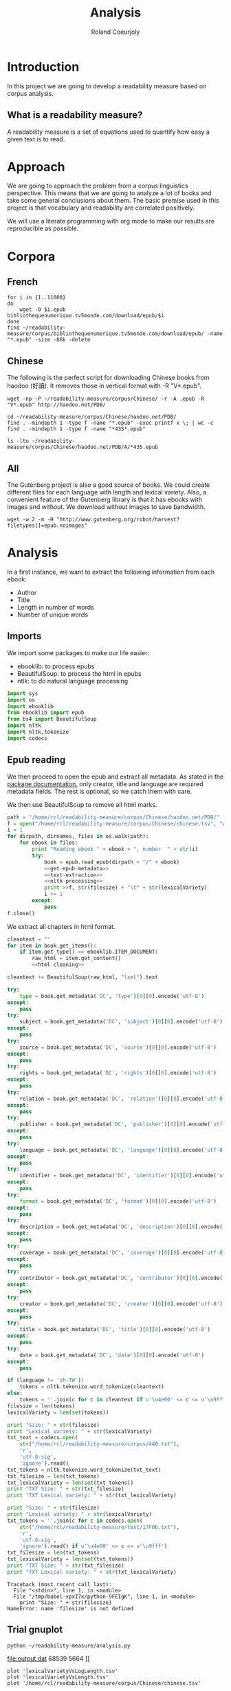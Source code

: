 #+TITLE: Analysis
#+AUTHOR: Roland Coeurjoly
#+EMAIL: rolandcoeurjoly@gmail.com
* Introduction
  In this project we are going to develop a readability measure based on corpus analysis.
** What is a readability measure?
   A readability measure is a set of equations used to quantify how easy a given text is to read.
* Approach
  We are going to approach the problem from a corpus linguistics perspective. This means that we are going to analyze a lot of books and take some general conclusions about them.
  The basic premise used in this project is that vocabulary and readability are correlated positively.

  We will use a literate programming with org mode to make our results are reproducible as possible.
* Corpora
** French
  #+BEGIN_SRC shell
for i in {1..11000}
do
    wget -O $i.epub bibliothequenumerique.tv5monde.com/download/epub/$i
done
find ~/readability-measure/corpus/bibliothequenumerique.tv5monde.com/download/epub/ -name "*.epub" -size -86k -delete
  #+END_SRC

  #+RESULTS:
** Chinese
The following is the perfect script for downloading Chinese books from haodoo (好讀).
It removes those in vertical format with -R "V*.epub".
  #+BEGIN_SRC shell
wget -np -P ~/readability-measure/corpus/Chinese/ -r -A .epub -R "V*.epub" http://haodoo.net/PDB/
  #+END_SRC

#+BEGIN_SRC shell
cd ~/readability-measure/corpus/Chinese/haodoo.net/PDB/
find . -mindepth 1 -type f -name "*.epub" -exec printf x \; | wc -c
find . -mindepth 1 -type f -name "*435*.epub"
#+END_SRC

#+RESULTS:
| 3699          |
| ./A/435.epub  |
| ./D/1435.epub |

#+BEGIN_SRC shell
ls -ltu ~/readability-measure/corpus/Chinese/haodoo.net/PDB/A/*435.epub
#+END_SRC

#+RESULTS:
| -rw-rw-r-- | 1 | rcl | rcl | 130599 | Feb | 23 | 00:07 | /home/rcl/readability-measure/corpus/Chinese/haodoo.net/PDB/A/V435.epub |
| -rw-rw-r-- | 1 | rcl | rcl | 130460 | Feb | 23 | 00:07 | /home/rcl/readability-measure/corpus/Chinese/haodoo.net/PDB/A/435.epub  |
** All
   The Gutenberg project is also a good source of books.
   We could create different files for each language with length and lexical variety.
   Also, a convenient feature of the Gutenberg library is that it has ebooks with images and without.
   We download without images to save bandwidth.
   #+BEGIN_SRC shell
wget -w 2 -m -H "http://www.gutenberg.org/robot/harvest?filetypes[]=epub.noimages"
   #+END_SRC
* Analysis
  #+PROPERTY: session *python*
  #+PROPERTY: cache yes
  #+PROPERTY: results none
  In a first instance, we want to extract the following information from each ebook:
  - Author
  - Title
  - Length in number of words
  - Number of unique words
#+BEGIN_SRC python :noweb yes :tangle analysis.py :exports none
# imports
<<imports>>
# main function
<<epub-handling>>
#+END_SRC

#+RESULTS:
: None

** Imports
   We import some packages to make our life easier:
   - ebooklib: to process epubs
   - BeautifulSoup: to process the html in epubs
   - ntlk: to do natural language processing
#+NAME: imports
#+BEGIN_SRC python :session python :results none
import sys
import os
import ebooklib
from ebooklib import epub
from bs4 import BeautifulSoup
import nltk
import nltk.tokenize
import codecs
#+END_SRC

** Epub reading

   We then proceed to open the epub and extract all metadata.
   As stated in the [[https://ebooklib.readthedocs.io/en/latest/tutorial.html#reading-epub][package documentation]], only creator, title and language are required metadata fields.
   The rest is optional, so we catch them with care.

   We then use BeautifulSoup to remove all html marks.
#+NAME: epub-handling
#+BEGIN_SRC python :noweb yes :session python
path = "/home/rcl/readability-measure/corpus/Chinese/haodoo.net/PDB/"
f = open("/home/rcl/readability-measure/corpus/Chinese/chinese.tsv", "w+")
i = 1
for dirpath, dirnames, files in os.walk(path):
    for ebook in files:
        print "Reading ebook " + ebook + ", number  " + str(i)
        try:
            book = epub.read_epub(dirpath + "/" + ebook)
            <<get-epub-metadata>>
            <<text-extraction>>
            <<nltk-processing>>
            print >>f, str(filesize) + "\t" + str(lexicalVariety)
            i += 1
        except:
            pass
f.close()
#+END_SRC

#+RESULTS: epub-handling

We extract all chapters in html format.

#+NAME: text-extraction
#+BEGIN_SRC python :session python :noweb yes
cleantext = ""
for item in book.get_items():
    if item.get_type() == ebooklib.ITEM_DOCUMENT:
        raw_html = item.get_content()
        <<html-cleaning>>
#+END_SRC

#+RESULTS: text-extraction

#+NAME: html-cleaning
#+BEGIN_SRC python :session python
cleantext += BeautifulSoup(raw_html, "lxml").text
#+END_SRC

#+RESULTS: html-cleaning

#+NAME: get-epub-metadata
#+BEGIN_SRC python
try:
    type = book.get_metadata('DC', 'type')[0][0].encode('utf-8')
except:
    pass
try:
    subject = book.get_metadata('DC', 'subject')[0][0].encode('utf-8')
except:
    pass
try:
    source = book.get_metadata('DC', 'source')[0][0].encode('utf-8')
except:
    pass
try:
    rights = book.get_metadata('DC', 'rights')[0][0].encode('utf-8')
except:
    pass
try:
    relation = book.get_metadata('DC', 'relation')[0][0].encode('utf-8')
except:
    pass
try:
    publisher = book.get_metadata('DC', 'publisher')[0][0].encode('utf-8')
except:
    pass
try:
    language = book.get_metadata('DC', 'language')[0][0].encode('utf-8')
except:
    pass
try:
    identifier = book.get_metadata('DC', 'identifier')[0][0].encode('utf-8')
except:
    pass
try:
    format = book.get_metadata('DC', 'format')[0][0].encode('utf-8')
except:
    pass
try:
    description = book.get_metadata('DC', 'description')[0][0].encode('utf-8')
except:
    pass
try:
    coverage = book.get_metadata('DC', 'coverage')[0][0].encode('utf-8')
except:
    pass
try:
    contributor = book.get_metadata('DC', 'contributor')[0][0].encode('utf-8')
except:
    pass
try:
    creator = book.get_metadata('DC', 'creator')[0][0].encode('utf-8')
except:
    pass
try:
    title = book.get_metadata('DC', 'title')[0][0].encode('utf-8')
except:
    pass
try:
    date = book.get_metadata('DC', 'date')[0][0].encode('utf-8')
except:
    pass
#+END_SRC
#+NAME: nltk-processing
#+BEGIN_SRC python :session python
if (language != 'zh-TW'):
    tokens = nltk.tokenize.word_tokenize(cleantext)
else:
    tokens = ''.join(c for c in cleantext if u'\u4e00' <= c <= u'\u9fff')
filesize = len(tokens)
lexicalVariety = len(set(tokens))
#+END_SRC

#+RESULTS: nltk-processing

#+NAME: test-western
#+BEGIN_SRC python :session python :results output
print "Size: " + str(filesize)
print "Lexical variety: " + str(lexicalVariety)
txt_text = codecs.open(
    str("/home/rcl/readability-measure/corpus/440.txt"),
    'r',
    'utf-8-sig',
    'ignore').read()
txt_tokens = nltk.tokenize.word_tokenize(txt_text)
txt_filesize = len(txt_tokens)
txt_lexicalVariety = len(set(txt_tokens))
print "TXT Size: " + str(txt_filesize)
print "TXT Lexical variety: " + str(txt_lexicalVariety)
#+END_SRC

#+NAME: test-chinese
#+BEGIN_SRC python :session python :results output
print "Size: " + str(filesize)
print "Lexical variety: " + str(lexicalVariety)
txt_tokens = ''.join(c for c in codecs.open(
    str("/home/rcl/readability-measure/test/17F0b.txt"),
    'r',
    'utf-8-sig',
    'ignore').read() if u'\u4e00' <= c <= u'\u9fff')
txt_filesize = len(txt_tokens)
txt_lexicalVariety = len(set(txt_tokens))
print "TXT Size: " + str(txt_filesize)
print "TXT Lexical variety: " + str(txt_lexicalVariety)
#+END_SRC

  #+RESULTS:
  : Traceback (most recent call last):
  :   File "<stdin>", line 1, in <module>
  :   File "/tmp/babel-vpxI7x/python-9FEIgK", line 1, in <module>
  :     print "Size: " + str(filesize)
  : NameError: name 'filesize' is not defined

** Trial gnuplot

#+RESULTS:
#+NAME: output
#+BEGIN_SRC shell :file output.dat replace
python ~/readability-measure/analysis.py
#+END_SRC

#+RESULTS: output
[[file:output.dat]]
68539	5664
]]

#+header: :stdin output
#+BEGIN_SRC gnuplot
plot 'lexicalVarietyVsLogLength.tsv'
plot 'lexicalVarietyVsLength.tsv'
plot '/home/rcl/readability-measure/corpus/Chinese/chinese.tsv'
#+END_SRC

#+RESULTS:

#+BEGIN_SRC gnuplot :file chinese.png
plot '/home/rcl/readability-measure/corpus/Chinese/chineseLog.tsv'
#+END_SRC

#+RESULTS:
[[file:chinese.png]]

#+BEGIN_SRC python :results none
import math
file = open("/home/rcl/readability-measure/corpus/Chinese/chinese.tsv", "r")
logfile = open("/home/rcl/readability-measure/corpus/Chinese/chineseLog.tsv", "w")
for line in file:
    print line.rsplit('\t', 1)[0]
    print math.log(float(line.rsplit('\t', 1)[0]), 10)
    logfile.write(str(math.log(float(line.rsplit('\t', 1)[0]), 2)) + "\t" + str(line.rsplit('\t', 1)[1]) + '\n')
    print '\n'
file.close()
logfile.close()
#+END_SRC
